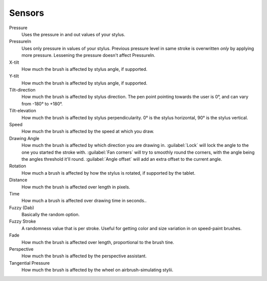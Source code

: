 .. meta::
   :description:
        Tablet sensors in Krita.

.. metadata-placeholder

   :authors: - Wolthera van Hövell tot Westerflier <griffinvalley@gmail.com>
             - Scott Petrovic
   :license: GNU free documentation license 1.3 or later.

.. index:: Tablets
.. _sensors:

=======
Sensors
=======

Pressure
    Uses the pressure in and out values of your stylus.
PressureIn
    Uses only pressure in values of your stylus. Previous pressure level in same stroke is overwritten *only* by applying more pressure. Lessening the pressure doesn't affect PressureIn.
X-tilt
    How much the brush is affected by stylus angle, if supported.
Y-tilt
    How much the brush is affected by stylus angle, if supported.
Tilt-direction
    How much the brush is affected by stylus direction. The pen point pointing towards the user is 0°, and can vary from -180° to +180°.
Tilt-elevation
    How much the brush is affected by stylus perpendicularity. 0° is the stylus horizontal, 90° is the stylus vertical.
Speed
    How much the brush is affected by the speed at which you draw.
Drawing Angle
    How much the brush is affected by which direction you are drawing in. :guilabel:`Lock` will lock the angle to the one you started the stroke with. :guilabel:`Fan corners` will try to smoothly round the corners, with the angle being the angles threshold it'll round. :guilabel:`Angle offset` will add an extra offset to the current angle.
Rotation
    How much a brush is affected by how the stylus is rotated, if supported by the tablet.
Distance
    How much the brush is affected over length in pixels.
Time
    How much a brush is affected over drawing time in seconds..
Fuzzy (Dab)
    Basically the random option.
Fuzzy Stroke
    A randomness value that is per stroke. Useful for getting color and size variation in on speed-paint brushes.
Fade
    How much the brush is affected over length, proportional to the brush tine.
Perspective
    How much the brush is affected by the perspective assistant.
Tangential Pressure
    How much the brush is affected by the wheel on airbrush-simulating stylii.
